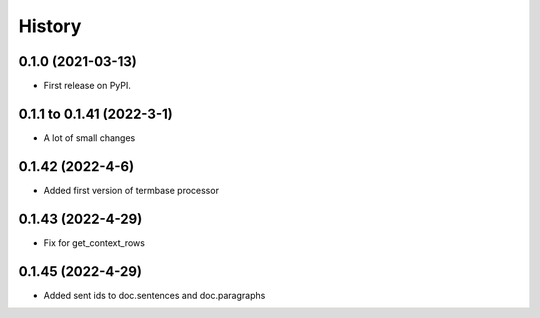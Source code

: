 =======
History
=======

0.1.0 (2021-03-13)
------------------

* First release on PyPI.

0.1.1 to 0.1.41 (2022-3-1)
--------------------------

* A lot of small changes

0.1.42 (2022-4-6)
-----------------

* Added first version of termbase processor

0.1.43 (2022-4-29)
------------------

* Fix for get_context_rows

0.1.45 (2022-4-29)
------------------

* Added sent ids to doc.sentences and doc.paragraphs
